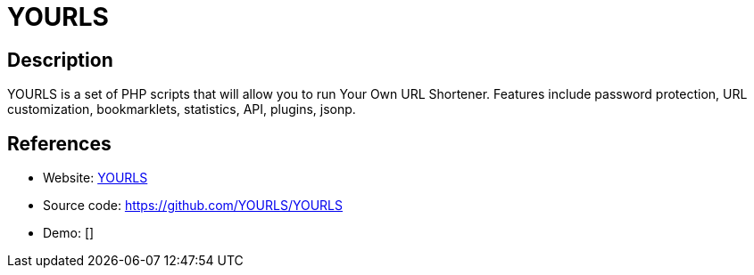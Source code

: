 = YOURLS

:Name:          YOURLS
:Language:      YOURLS
:License:       MIT
:Topic:         URL Shorteners
:Category:      
:Subcategory:   

// END-OF-HEADER. DO NOT MODIFY OR DELETE THIS LINE

== Description

YOURLS is a set of PHP scripts that will allow you to run Your Own URL Shortener. Features include password protection, URL customization, bookmarklets, statistics, API, plugins, jsonp.

== References

* Website: http://yourls.org/[YOURLS]
* Source code: https://github.com/YOURLS/YOURLS[https://github.com/YOURLS/YOURLS]
* Demo: []
